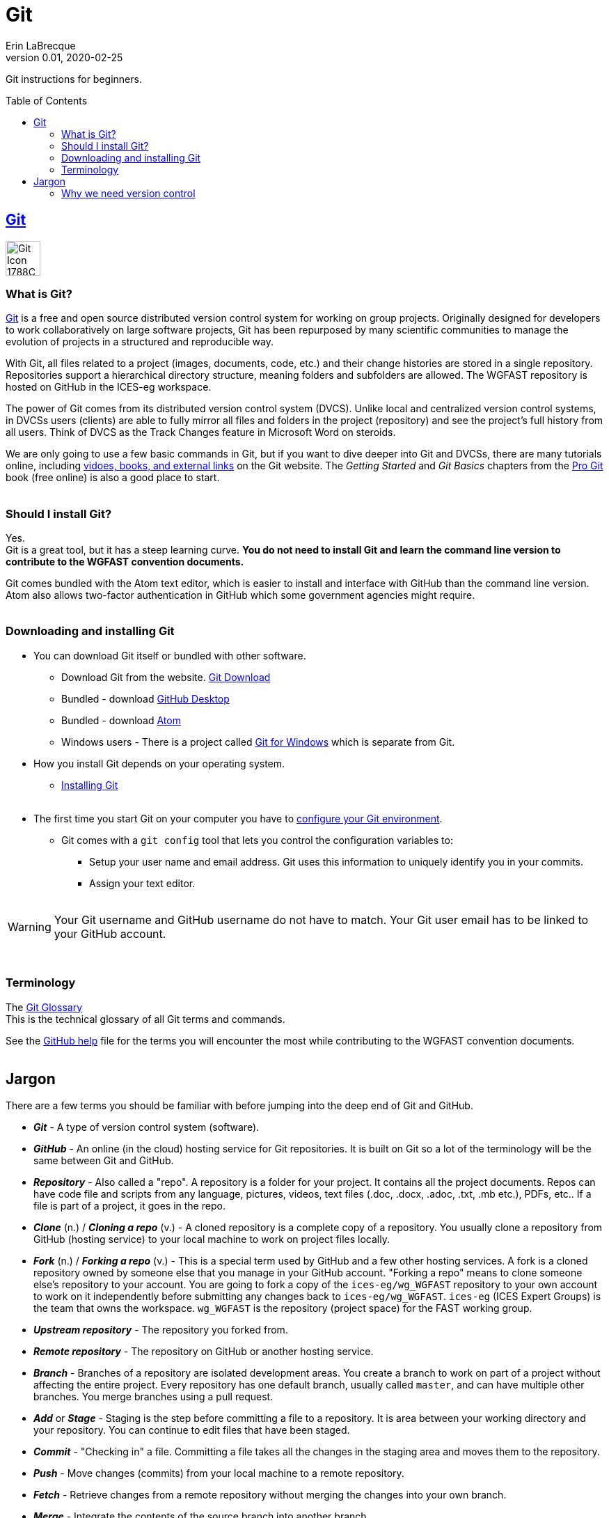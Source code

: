 = Git
Erin LaBrecque
:revnumber: 0.01
:revdate: 2020-02-25
:imagesdir: images\
:toc: preamble
:toclevels: 4
ifdef::env-github[]
:tip-caption: :bulb:
:note-caption: :information_source:
:important-caption: :heavy_exclamation_mark:
:caution-caption: :fire:
:warning-caption: :warning:
endif::[]

Git instructions for beginners.

== https://git-scm.com/[Git]
image:Git-Icon-1788C.png[width = 50, height = 50]

=== What is Git?
https://git-scm.com/[Git] is a free and open source distributed version control system for working on group projects. Originally designed for developers to work collaboratively on large software projects, Git has been repurposed by many scientific communities to manage the evolution of projects in a structured and reproducible way.

With Git, all files related to a project (images, documents, code, etc.) and their change histories are stored in a single repository. Repositories support a hierarchical directory structure, meaning folders and subfolders are allowed. The WGFAST repository is hosted on GitHub in the ICES-eg workspace.

The power of Git comes from its distributed version control system (DVCS). Unlike local and centralized version control systems, in DVCSs users (clients) are able to fully mirror all files and folders in the project (repository) and see the project's full history from all users. Think of DVCS as the Track Changes feature in Microsoft Word on steroids.

We are only going to use a few basic commands in Git, but if you want to dive deeper into Git and DVCSs, there are many tutorials online, including https://git-scm.com/doc[vidoes, books, and external links] on the Git website. The _Getting Started_ and _Git Basics_ chapters from the https://git-scm.com/book/en/v2[Pro Git] book (free online) is also a good place to start. +
{empty} +

=== Should I install Git?
Yes. +
Git is a great tool, but it has a steep learning curve. *You do not need to install Git and learn the command line version to contribute to the WGFAST convention documents.* +

Git comes bundled with the Atom text editor, which is easier to install and interface with GitHub than the command line version. Atom also allows two-factor authentication in GitHub which some government agencies might require. +
{empty} +

=== Downloading and installing Git
* You can download Git itself or bundled with other software. +
** Download Git from the website. link:https://git-scm.com/downloads[Git Download] +
** Bundled - download https://desktop.github.com/[GitHub Desktop] +
** Bundled - download https://atom.io[Atom] +
** Windows users - There is a project called https://gitforwindows.org[Git for Windows] which is separate from Git.
{empty} +


* How you install Git depends on your operating system. +
** https://git-scm.com/book/en/v2/Getting-Started-Installing-Git[Installing Git] +
{empty} +

* The first time you start Git on your computer you have to https://git-scm.com/book/en/v2/Getting-Started-First-Time-Git-Setup[configure your Git environment].
** Git comes with a `git config` tool that lets you control the configuration variables to:
*** Setup your user name and email address. Git uses this information to uniquely identify you in your commits.
*** Assign your text editor. +
{empty} +

WARNING: Your Git username and GitHub username do not have to match. Your Git user email has to be linked to your GitHub account.

{empty} +

=== Terminology
The https://git-scm.com/docs/gitglossary[Git Glossary] +
This is the technical glossary of all Git terms and commands. +

See the link:3_github_help.adoc[GitHub help] file for the terms you will encounter the most while contributing to the WGFAST convention documents. +
{empty} +

== Jargon
There are a few terms you should be familiar with before jumping into the deep end of Git and GitHub.

* *_Git_* - A type of version control system (software).
* *_GitHub_* - An online (in the cloud) hosting service for Git repositories. It is built on Git so a lot of the terminology will be the same between Git and GitHub.
* *_Repository_* - Also called a "repo". A repository is a folder for your project. It contains all the project documents. Repos can have code file and scripts from any language, pictures, videos, text files (.doc, .docx, .adoc, .txt, .mb etc.), PDFs, etc.. If a file is part of a project, it goes in the repo.
* *_Clone_* (n.) / *_Cloning a repo_* (v.) - A cloned repository is a complete copy of a repository. You usually clone a repository from GitHub (hosting service) to your local machine to work on project files locally.
* *_Fork_* (n.) / *_Forking a repo_* (v.) - This is a special term used by GitHub and a few other hosting services. A fork is a cloned repository owned by someone else that you manage in your GitHub account. "Forking a repo" means to clone someone else's repository to your account. You are going to fork a copy of the `ices-eg/wg_WGFAST` repository to your own account to work on it independently before submitting any changes back to `ices-eg/wg_WGFAST`. `ices-eg` (ICES Expert Groups) is the team that owns the workspace. `wg_WGFAST` is the repository (project space) for the FAST working group.
* *_Upstream repository_* - The repository you forked from.
* *_Remote repository_* - The repository on GitHub or another hosting service.
* *_Branch_* - Branches of a repository are isolated development areas. You create a branch to work on part of a project without affecting the entire project. Every repository has one default branch, usually called `master`, and can have multiple other branches. You merge branches using a pull request.
* *_Add_* or *_Stage_* - Staging is the step before committing a file to a repository. It is area between your working directory and your repository. You can continue to edit files that have been staged.
* *_Commit_* - "Checking in" a file. Committing a file takes all the changes in the staging area and moves them to the repository.
* *_Push_* - Move changes (commits) from your local machine to a remote repository.
* *_Fetch_* - Retrieve changes from a remote repository without merging the changes into your own branch.
* *_Merge_* - Integrate the contents of the source branch into another branch.
* *_Pull_* - Fetch and merge in one step.
* *_Pull Request_* - Also called a "PR". A pull request tells others about the changes you have made (all the commits) to the project. It is called a pull request because you are asking to pull the changes from a source to a target. You can create a pull request between branches of a single repository or between branches of different repositories. +
{empty} +

.This is a work in progress.
image:Git_GitHub_workflow.png[] +
{empty} +

=== Why we need version control
{empty} +
//image:phd101212s.gif[align = center]

++++
<p aling="center">
 <img width="500" height="500" src="images\phd101212s.gif">
</p>
++++
